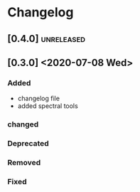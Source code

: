 * Changelog

** [0.4.0]                                                       :unreleased:

** [0.3.0] <2020-07-08 Wed>

*** Added
    - changelog file
    - added spectral tools
*** changed
*** Deprecated
*** Removed
*** Fixed

